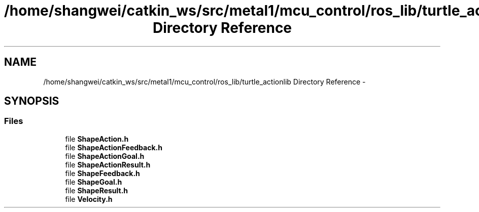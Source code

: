 .TH "/home/shangwei/catkin_ws/src/metal1/mcu_control/ros_lib/turtle_actionlib Directory Reference" 3 "Sat Jul 9 2016" "angelbot" \" -*- nroff -*-
.ad l
.nh
.SH NAME
/home/shangwei/catkin_ws/src/metal1/mcu_control/ros_lib/turtle_actionlib Directory Reference \- 
.SH SYNOPSIS
.br
.PP
.SS "Files"

.in +1c
.ti -1c
.RI "file \fBShapeAction\&.h\fP"
.br
.ti -1c
.RI "file \fBShapeActionFeedback\&.h\fP"
.br
.ti -1c
.RI "file \fBShapeActionGoal\&.h\fP"
.br
.ti -1c
.RI "file \fBShapeActionResult\&.h\fP"
.br
.ti -1c
.RI "file \fBShapeFeedback\&.h\fP"
.br
.ti -1c
.RI "file \fBShapeGoal\&.h\fP"
.br
.ti -1c
.RI "file \fBShapeResult\&.h\fP"
.br
.ti -1c
.RI "file \fBVelocity\&.h\fP"
.br
.in -1c
